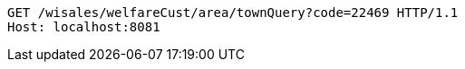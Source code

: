 [source,http,options="nowrap"]
----
GET /wisales/welfareCust/area/townQuery?code=22469 HTTP/1.1
Host: localhost:8081

----
